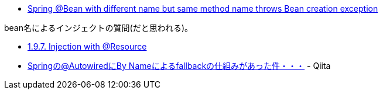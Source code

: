 * https://stackoverflow.com/q/66054392/4506703[Spring @Bean with different name but same method name throws Bean creation exception]

bean名によるインジェクトの質問(だと思われる)。

* https://docs.spring.io/spring-framework/docs/5.3.3/reference/html/core.html#beans-resource-annotation[1.9.7. Injection with @Resource]
* https://qiita.com/kazuki43zoo/items/4597476607cf921c1453[Springの@AutowiredにBy Nameによるfallbackの仕組みがあった件・・・] - Qiita
